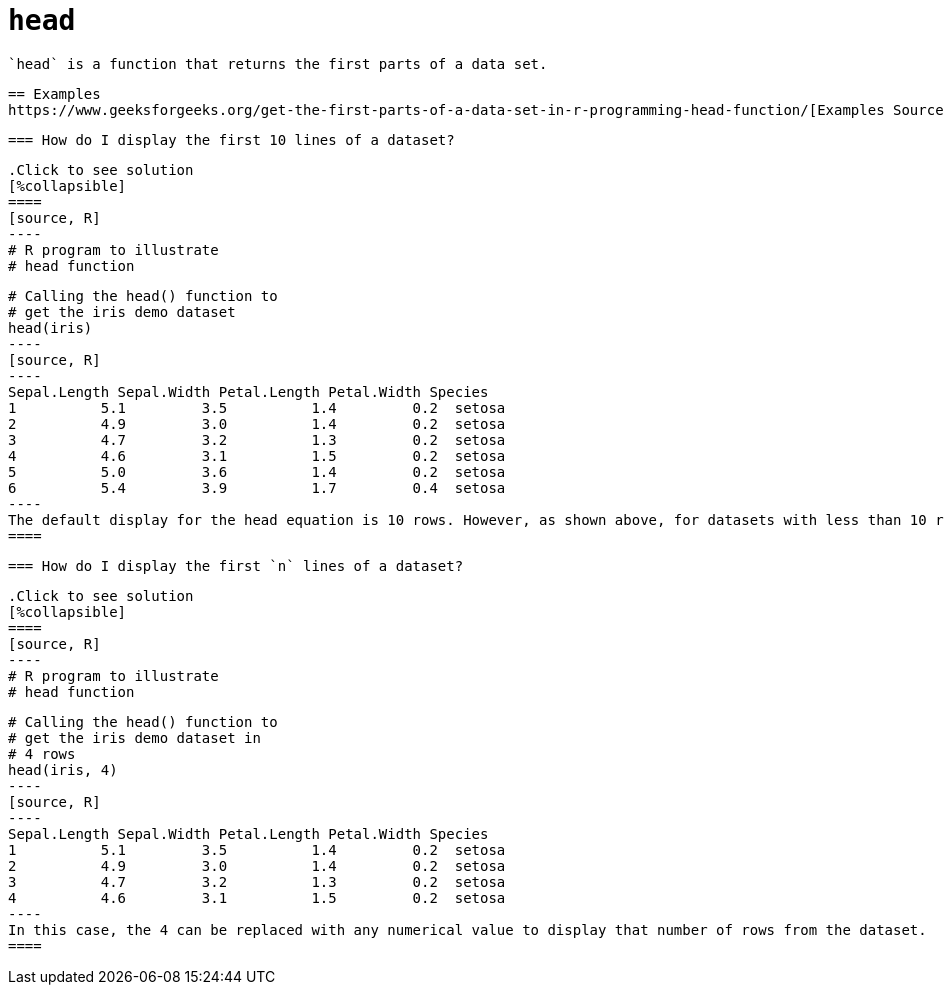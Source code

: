 = `head`

 `head` is a function that returns the first parts of a data set.

 == Examples
 https://www.geeksforgeeks.org/get-the-first-parts-of-a-data-set-in-r-programming-head-function/[Examples Source]

 === How do I display the first 10 lines of a dataset? 

 .Click to see solution
 [%collapsible]
 ====
 [source, R]
 ----
 # R program to illustrate
 # head function
   
 # Calling the head() function to 
 # get the iris demo dataset
 head(iris)
 ----
 [source, R]
 ----
 Sepal.Length Sepal.Width Petal.Length Petal.Width Species
 1          5.1         3.5          1.4         0.2  setosa
 2          4.9         3.0          1.4         0.2  setosa
 3          4.7         3.2          1.3         0.2  setosa
 4          4.6         3.1          1.5         0.2  setosa
 5          5.0         3.6          1.4         0.2  setosa
 6          5.4         3.9          1.7         0.4  setosa
 ----
 The default display for the head equation is 10 rows. However, as shown above, for datasets with less than 10 rows, it will simply display all the rows.
 ====

 === How do I display the first `n` lines of a dataset?

 .Click to see solution
 [%collapsible]
 ====
 [source, R]
 ----
 # R program to illustrate
 # head function
   
 # Calling the head() function to 
 # get the iris demo dataset in
 # 4 rows
 head(iris, 4)
 ----
 [source, R]
 ----
 Sepal.Length Sepal.Width Petal.Length Petal.Width Species
 1          5.1         3.5          1.4         0.2  setosa
 2          4.9         3.0          1.4         0.2  setosa
 3          4.7         3.2          1.3         0.2  setosa
 4          4.6         3.1          1.5         0.2  setosa
 ----
 In this case, the 4 can be replaced with any numerical value to display that number of rows from the dataset.
 ====